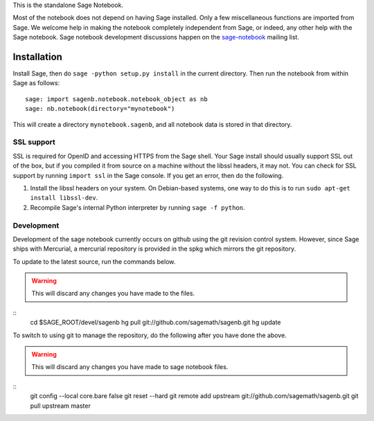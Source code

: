 .. This README does not explain how to handle installation into versions
   of Sage which do not yet ship the flask notebook, as the packaging of
   the notebook's dependencies is still in flux. Please see
   http://code.google.com/r/jasongrout-flask-sagenb/ for more
   information. # XXX 2011-12-22



This is the standalone Sage Notebook.

Most of the notebook does not depend on having Sage installed. Only
a few miscellaneous functions are imported from Sage. We welcome help in
making the notebook completely independent from Sage, or indeed, any
other help with the Sage notebook. Sage notebook development discussions
happen on the sage-notebook_ mailing list.

.. _sage-notebook: http://groups.google.com/group/sage-notebook



Installation
============

Install Sage, then do ``sage -python setup.py install`` in the current
directory. Then run the notebook from within Sage as follows::

    sage: import sagenb.notebook.notebook_object as nb
    sage: nb.notebook(directory="mynotebook")

This will create a directory ``mynotebook.sagenb``, and all notebook data is
stored in that directory.

SSL support
-----------

SSL is required for OpenID and accessing HTTPS from the Sage shell. Your
Sage install should usually support SSL out of the box, but if you
compiled it from source on a machine without the libssl headers, it may
not. You can check for SSL support by running ``import ssl`` in the Sage
console. If you get an error, then do the following.

1. Install the libssl headers on your system. On Debian-based systems,
   one way to do this is to run ``sudo apt-get install libssl-dev``.
2. Recompile Sage's internal Python interpreter by running ``sage -f
   python``.

Development
-----------

Development of the sage notebook currently occurs on github using
the git revision control system.  However, since Sage ships with
Mercurial, a mercurial repository is provided in the spkg which
mirrors the git repository.

To update to the latest source, run the commands below.

.. warning:: This will discard any changes you have made to the files.

::
    cd $SAGE_ROOT/devel/sagenb
    hg pull git://github.com/sagemath/sagenb.git
    hg update

To switch to using git to manage the repository, do the following
after you have done the above.

.. warning:: This will discard any changes you have made to sage
   notebook files.

::
    git config --local core.bare false
    git reset --hard
    git remote add upstream git://github.com/sagemath/sagenb.git
    git pull upstream master
